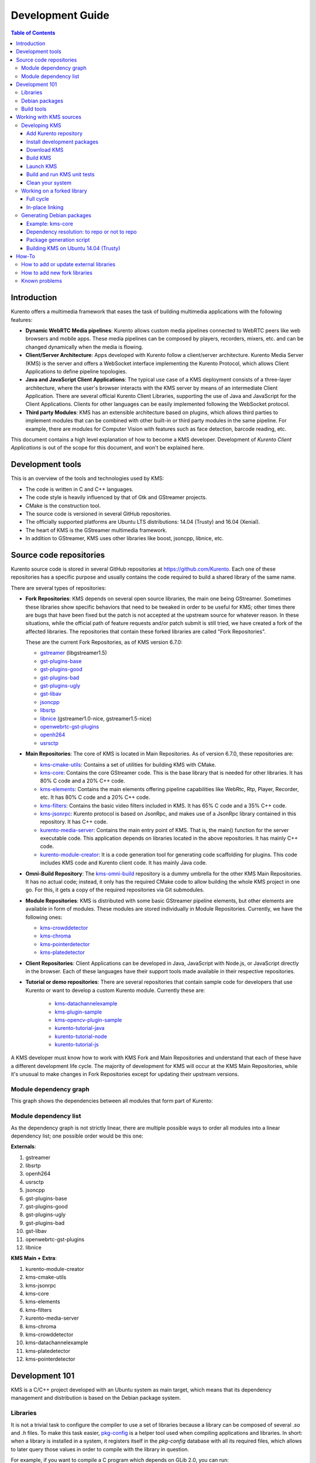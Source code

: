 =================
Development Guide
=================

.. contents:: Table of Contents



Introduction
============

Kurento offers a multimedia framework that eases the task of building multimedia applications with the following features:

- **Dynamic WebRTC Media pipelines**: Kurento allows custom media pipelines connected to WebRTC peers like web browsers and mobile apps. These media pipelines can be composed by players, recorders, mixers, etc. and can be changed dynamically when the media is flowing.

- **Client/Server Architecture**: Apps developed with Kurento follow a client/server architecture. Kurento Media Server (KMS) is the server and offers a WebSocket interface implementing the Kurento Protocol, which allows Client Applications to define pipeline topologies.

- **Java and JavaScript Client Applications**: The typical use case of a KMS deployment consists of a three-layer architecture, where the user's browser interacts with the KMS server by means of an intermediate Client Application. There are several official Kurento Client Libraries, supporting the use of Java and JavaScript for the Client Applications. Clients for other languages can be easily implemented following the WebSocket protocol.

- **Third party Modules**: KMS has an extensible architecture based on plugins, which allows third parties to implement modules that can be combined with other built-in or third party modules in the same pipeline. For example, there are modules for Computer Vision with features such as face detection, barcode reading, etc.

This document contains a high level explanation of how to become a KMS developer. Development of *Kurento Client Applications* is out of the scope for this document, and won't be explained here.



Development tools
=================

This is an overview of the tools and technologies used by KMS:

- The code is written in C and C++ languages.
- The code style is heavily influenced by that of Gtk and GStreamer projects.
- CMake is the construction tool.
- The source code is versioned in several GitHub repositories.
- The officially supported platforms are Ubuntu LTS distributions: 14.04 (Trusty) and 16.04 (Xenial).
- The heart of KMS is the GStreamer multimedia framework.
- In addition to GStreamer, KMS uses other libraries like boost, jsoncpp, libnice, etc.



Source code repositories
========================

Kurento source code is stored in several GitHub repositories at https://github.com/Kurento. Each one of these repositories has a specific purpose and usually contains the code required to build a shared library of the same name.

There are several types of repositories:

- **Fork Repositories**: KMS depends on several open source libraries, the main one being GStreamer. Sometimes these libraries show specific behaviors that need to be tweaked in order to be useful for KMS; other times there are bugs that have been fixed but the patch is not accepted at the upstream source for whatever reason. In these situations, while the official path of feature requests and/or patch submit is still tried, we have created a fork of the affected libraries. The repositories that contain these forked libraries are called "Fork Repositories".

  These are the current Fork Repositories, as of KMS version 6.7.0:

  - `gstreamer <https://github.com/Kurento/gstreamer>`_ (libgstreamer1.5)
  - `gst-plugins-base <https://github.com/Kurento/gst-plugins-base>`_
  - `gst-plugins-good <https://github.com/Kurento/gst-plugins-good>`_
  - `gst-plugins-bad <https://github.com/Kurento/gst-plugins-bad>`_
  - `gst-plugins-ugly <https://github.com/Kurento/gst-plugins-ugly>`_
  - `gst-libav <https://github.com/Kurento/gst-libav>`_
  - `jsoncpp <https://github.com/Kurento/jsoncpp>`_
  - `libsrtp <https://github.com/Kurento/libsrtp>`_
  - `libnice <https://github.com/Kurento/libnice>`_ (gstreamer1.0-nice, gstreamer1.5-nice)
  - `openwebrtc-gst-plugins <https://github.com/Kurento/openwebrtc-gst-plugins>`_
  - `openh264 <https://github.com/Kurento/openh264>`_
  - `usrsctp <https://github.com/Kurento/usrsctp>`_

- **Main Repositories**: The core of KMS is located in Main Repositories. As of version 6.7.0, these repositories are:

  - `kms-cmake-utils <https://github.com/Kurento/kms-cmake-utils>`_: Contains a set of utilities for building KMS with CMake.
  - `kms-core <https://github.com/Kurento/kms-core>`_: Contains the core GStreamer code. This is the base library that is needed for other libraries. It has 80% C code and a 20% C++ code.
  - `kms-elements <https://github.com/Kurento/kms-elements>`_: Contains the main elements offering pipeline capabilities like WebRtc, Rtp, Player, Recorder, etc. It has 80% C code and a 20% C++ code.
  - `kms-filters <https://github.com/Kurento/kms-filters>`_: Contains the basic video filters included in KMS. It has 65% C code and a 35% C++ code.
  - `kms-jsonrpc <https://github.com/Kurento/kms-jsonrpc>`_: Kurento protocol is based on JsonRpc, and makes use of a JsonRpc library contained in this repository. It has C++ code.
  - `kurento-media-server <https://github.com/Kurento/kurento-media-server>`_: Contains the main entry point of KMS. That is, the main() function for the server executable code. This application depends on libraries located in the above repositories. It has mainly C++ code.
  - `kurento-module-creator <https://github.com/Kurento/kurento-module-creator>`_: It is a code generation tool for generating code scaffolding for plugins. This code includes KMS code and Kurento client code. It has mainly Java code.

- **Omni-Build Repository**: The `kms-omni-build <https://github.com/Kurento/kms-omni-build>`_ repository is a dummy umbrella for the other KMS Main Repositories. It has no actual code; instead, it only has the required CMake code to allow building the whole KMS project in one go. For this, it gets a copy of the required repositories via Git submodules.

- **Module Repositories**: KMS is distributed with some basic GStreamer pipeline elements, but other elements are available in form of modules. These modules are stored individually in Module Repositories. Currently, we have the following ones:

  - `kms-crowddetector <https://github.com/Kurento/kms-crowddetector>`_
  - `kms-chroma <https://github.com/Kurento/kms-chroma>`_
  - `kms-pointerdetector <https://github.com/Kurento/kms-pointerdetector>`_
  - `kms-platedetector <https://github.com/Kurento/kms-platedetector>`_

- **Client Repositories**: Client Applications can be developed in Java, JavaScript with Node.js, or JavaScript directly in the browser. Each of these languages have their support tools made available in their respective repositories.

- **Tutorial or demo repositories**: There are several repositories that contain sample code for developers that use Kurento or want to develop a custom Kurento module. Currently these are:

   - `kms-datachannelexample <https://github.com/Kurento/kms-datachannelexample>`_
   - `kms-plugin-sample <https://github.com/Kurento/kms-plugin-sample>`_
   - `kms-opencv-plugin-sample <https://github.com/Kurento/kms-opencv-plugin-sample>`_
   - `kurento-tutorial-java <https://github.com/Kurento/kurento-tutorial-java>`_
   - `kurento-tutorial-node <https://github.com/Kurento/kurento-tutorial-node>`_
   - `kurento-tutorial-js <https://github.com/Kurento/kurento-tutorial-js>`_

A KMS developer must know how to work with KMS Fork and Main Repositories and understand that each of these have a different development life cycle. The majority of development for KMS will occur at the KMS Main Repositories, while it's unusual to make changes in Fork Repositories except for updating their upstream versions.



Module dependency graph
-----------------------

This graph shows the dependencies between all modules that form part of Kurento:

.. graphviz:: /images/graphs/Dependencies_All.dot
   :align: center
   :caption: All dependency relationships



.. _development-dependency-list:

Module dependency list
----------------------

As the dependency graph is not strictly linear, there are multiple possible ways to order all modules into a linear dependency list; one possible order would be this one:

**Externals**:

1. gstreamer
2. libsrtp
3. openh264
4. usrsctp
5. jsoncpp
6. gst-plugins-base
7. gst-plugins-good
8. gst-plugins-ugly
9. gst-plugins-bad
10. gst-libav
11. openwebrtc-gst-plugins
12. libnice

**KMS Main + Extra**:

1. kurento-module-creator
2. kms-cmake-utils
3. kms-jsonrpc
4. kms-core
5. kms-elements
6. kms-filters
7. kurento-media-server
8. kms-chroma
9. kms-crowddetector
10. kms-datachannelexample
11. kms-platedetector
12. kms-pointerdetector



Development 101
===============

KMS is a C/C++ project developed with an Ubuntu system as main target, which means that its dependency management and distribution is based on the Debian package system.



Libraries
---------

It is not a trivial task to configure the compiler to use a set of libraries because a library can be composed of several `.so` and `.h` files. To make this task easier, `pkg-config <https://www.freedesktop.org/wiki/Software/pkg-config>`_ is a helper tool used when compiling applications and libraries. In short: when a library is installed in a system, it registers itself in the `pkg-config` database with all its required files, which allows to later query those values in order to compile with the library in question.

For example, if you want to compile a C program which depends on GLib 2.0, you can run:

.. code-block:: bash

   gcc -o program program.c $(pkg-config --libs --cflags glib-2.0)



Debian packages
---------------

In a Debian/Ubuntu system, development libraries are distributed as Debian packages which are made available in public package repositories. When a C or C++ project is developed in these systems, it is usual to distribute it also in Debian packages. It is then possible to install them with the command `apt-get install`, which will handle automatically all the package's dependencies.

When a library is packaged, the result usually consists of several packages. These are some pointers on the most common naming conventions for packages, although they are not always strictly enforced by Debian or Ubuntu maintainers:

- **bin package**: Package containing the binary files for the library itself. Applications are linked against them during development, and they are also loaded in production. The package name starts with `lib`, followed by the name of the library.
- **dev package**: Contains files needed to link with the library during development. The package name starts with `lib` and ends with `-dev`. For example: `libboost-dev` or `libglib2.0-dev`.
- **dbg package**: Contains debug symbols to ease error debugging during development. The package name starts with `lib` and ends with `-dbg`. For example: `libboost-dbg`.
- **doc package**: Contains documentation for the library. Used in development. The package name starts with `lib` and ends with `-doc`. For example: `libboost-doc`.
- **src package**: Package containing the source code for the library. It uses the same package name as the bin version, but it is accessed with the command `apt-get source` instead of `apt-get install`.



Build tools
-----------

There are several tools for building C/C++ projects: Autotools, Make, CMake, Gradle, etc. The most prominent tool for building projects is the Makefile, and all the other tools tend to be simply wrappers around this one. KMS uses CMake, which generates native Makefiles to build and package the project. There are some IDEs that recognize CMake projects directly, such as `JetBrains CLion <https://www.jetbrains.com/clion/>`_ or `Qt Creator <https://www.qt.io/ide/>`_.

A CMake projects consists of several `CMakeLists.txt` files, which define how to compile and package native code into binaries and shared libraries. These files also contain a list of the libraries (dependencies) needed to build the code.

To specify a dependency it is necessary to know how to configure this library in the compiler. The already mentioned `pkg-config` tool is the standard de-facto for this task, so CMake comes with the ability to use `pkg-config` under the hood. There are also some libraries built with CMake that use some specific CMake-only utilities.



Working with KMS sources
========================

KMS uses CMake to build KMS Main Repositories. Fork repositories contain its own build system (typically Autotools or native Make). This depends on the preferences of the original creators of each project.

KMS Main Repositories declare libraries in CMake, assuming they are or can be installed in the system. For example, **kms-elements** depends on the following items:

- **kms-core**, a library located in a Main Repository.
- **libnice**, a library located in a Fork Repository.
- **ffmpeg**, a public library.

For this reason, **kms-core**, **ffmpeg** and **libnice** libraries have to be installed in the system before building the project **kms-elements**.

In KMS, we have developed a custom CMake command to search a library in several places. This command is called **`generic_find`** and it is located in the **kms-cmake-utils** repository.

**kms-omni-build** is an special project because it is designed to build all KMS Main Repositories from a single entry point. This repo brings the other KMS Main Repositories as Git submodules: it makes KMS development easier because if you build this project, you don't need to manually install the libraries of the other KMS Main Repositories. However, all other development and support libraries must still be installed manually.

To build KMS from sources you first have to decide on which part you want to work:

- **Main KMS development**: You want to make code changes in Main Repositories and test them in your development machine, to see how the changes affect KMS. Or maybe you want to debug KMS with GDB or analyze it with Valgrind.

- **Change a forked library**: You want to update a Fork Repository and check if all is working as expected. In this case, you have two options:

  - Change code in the current fork.
  - Synchronize the fork with a new release of forked library.

- **Generate Debian packages**: To distribute KMS is necessary to generate Debian packages from KMS Fork and Main Repositories.

As you can see, there are a lot of possibilities. In the next sections we'll explain the best way to build KMS in these different contexts.



.. _development-kms:

Developing KMS
--------------

To work directly with KMS source code, or to just build KMS from sources, the easiest way is using the module **kms-omni-build**. Just follow these steps:

- Add the Kurento repository to your system configuration.
- Install development packages: tools like Git, GCC, CMake, etc., and KMS development libraries.
- Clone **kms-omni-build**.
- Build with CMake and Make.
- Run the newly compiled KMS.
- Run KMS tests.



.. _development-repository:

Add Kurento repository
~~~~~~~~~~~~~~~~~~~~~~

These steps are pretty much the same as those explained in :ref:`installation-local`, with the only change of using a different package repository.

**First Step**. Define what version of Ubuntu is installed in your system. Open a terminal and copy **only one** of these lines:

.. code-block:: bash

   # Choose one:
   DISTRO="trusty"  # KMS for Ubuntu 14.04 (Trusty)
   DISTRO="xenial"  # KMS for Ubuntu 16.04 (Xenial)

**Second Step**. Add the Kurento repository to your system configuration. Run these two commands in the same terminal you used in the previous step:

.. code-block:: text

   sudo apt-key adv --keyserver keyserver.ubuntu.com --recv-keys 5AFA7A83

   sudo tee "/etc/apt/sources.list.d/kurento.list" >/dev/null <<EOF
   # Packages for Kurento Media Server - Pre-Release versions
   deb [arch=amd64] http://ubuntu.openvidu.io/dev $DISTRO kms6
   EOF



Install development packages
~~~~~~~~~~~~~~~~~~~~~~~~~~~~

Run:

.. code-block:: bash

   PACKAGES=(
     # Development tools
     build-essential
     gdb
     pkg-config
     cmake
     clang
     debhelper
     valgrind
     git
     wget
     maven
     default-jdk

     # System development libraries
     libboost-dev
     libboost-filesystem-dev
     libboost-log-dev
     libboost-program-options-dev
     libboost-regex-dev
     libboost-system-dev
     libboost-test-dev
     libboost-thread-dev
     libevent-dev
     libglib2.0-dev
     libglibmm-2.4-dev
     libopencv-dev
     libsigc++-2.0-dev
     libsoup2.4-dev
     libssl-dev
     libvpx-dev
     libxml2-utils
     uuid-dev

     # Kurento external libraries
     gstreamer1.5-plugins-base
     gstreamer1.5-plugins-good
     gstreamer1.5-plugins-ugly
     gstreamer1.5-plugins-bad
     gstreamer1.5-libav
     gstreamer1.5-nice
     gstreamer1.5-tools
     gstreamer1.5-x
     libgstreamer1.5-dev
     libgstreamer-plugins-base1.5-dev
     libnice-dev
     openh264-gst-plugins-bad-1.5
     openwebrtc-gst-plugins-dev
     kmsjsoncpp-dev
     ffmpeg
   )

   sudo apt-get update
   sudo apt-get install "${PACKAGES[@]}"

Optionally, install the debugging symbols if you will be using a debugger to troubleshoot bugs in KMS. Run:

.. code-block:: bash

   PACKAGES=(
     # Kurento external libraries
     gstreamer1.5-plugins-base-dbg
     gstreamer1.5-plugins-good-dbg
     gstreamer1.5-plugins-ugly-dbg
     gstreamer1.5-plugins-bad-dbg
     gstreamer1.5-libav-dbg
     libgstreamer1.5-0-dbg
     libnice-dbg
     libsrtp1-dbg
     openwebrtc-gst-plugins-dbg
     kmsjsoncpp-dbg

     # KMS main components
     kms-jsonrpc-dbg
     kms-core-dbg
     kms-elements-dbg
     kms-filters-dbg
     kurento-media-server-dbg

     # KMS extra modules
     kms-chroma-dbg
     kms-crowddetector-dbg
     kms-platedetector-dbg
     kms-pointerdetector-dbg
   )

   sudo apt-get update
   sudo apt-get install "${PACKAGES[@]}"



Download KMS
~~~~~~~~~~~~

Run:

.. code-block:: bash

   git clone https://github.com/Kurento/kms-omni-build.git \
     && cd kms-omni-build \
     && git submodule init \
     && git submodule update --recursive --remote

Optionally, change to the master branch of each submodule, if you will be developing on each one of those:

.. code-block:: bash

   REF=master
   for d in $(find . -maxdepth 1 -mindepth 1 -type d)
   do pushd $d ; git checkout "$REF" ; popd ; done

You can also set `REF` to any other branch or tag, such as `REF=6.7.0`. This will bring the code to the state it had in that version.



Build KMS
~~~~~~~~~

Run:

.. code-block:: bash

   TYPE=Debug
   mkdir build-$TYPE \
     && cd build-$TYPE \
     && cmake -DCMAKE_BUILD_TYPE=$TYPE -DCMAKE_VERBOSE_MAKEFILE=ON .. \
     && make

CMake accepts the following build types: `Debug`, `Release`, `RelWithDebInfo`. So, for a Release build, you would run `TYPE=Release` instead of `TYPE=Debug`.

**Important note**: the standard way of compiling a project with CMake is to create a `build` directory and run the `cmake` and `make` commands from there. This allows the developer to have different build folders for different purposes. However **do not use this technique** if you are trying to compile a subdirectory of **kms-omni-build**. For example, if you do this to build `kms-ombi-build/kms-core`, no more that one build folder can be present at a time in `kms-ombi-build/kms-core/build`. If you want to keep several builds of a single module, it is better to just work on a separate Git clone of that repository.

It is also possible to enable GCC's AddressSanitizer or ThreadSanitizer with these flags:

.. code-block:: text

   -DENABLE_ANALYZER_ASAN=ON  # Enable the AddressSanitizer (aka ASan) memory error detector. Implies CMAKE_BUILD_TYPE=Release.
   -DSANITIZE_ADDRESS=ON
   -DSANITIZE_THREAD=ON
   -DSANITIZE_LINK_STATIC=ON

[TODO: finish testing that these modes do actually work]



Launch KMS
~~~~~~~~~~

Run:

.. code-block:: bash

   export GST_DEBUG="3,Kurento*:4,kms*:4,rtpendpoint:4,webrtcendpoint:4"

   kurento-media-server/server/kurento-media-server \
     --modules-path=. \
     --modules-config-path=./config \
     --conf-file=./config/kurento.conf.json \
     --gst-plugin-path=.

You can set the logging level of specific categories with the option `--gst-debug`, which can be used multiple times, once for each category. Besides that, the global logging level is specified with `--gst-debug-level`. These values can also be defined in the environment variable ``GST_DEBUG`` (see :doc:`/features/logging`).

Other launch options that could be useful:

.. code-block:: text

   --logs-path, -d <Path> : Path where rotating log files will be stored
   --log-file-size, -s <Number> : Maximum file size for log files, in MB
   --number-log-files, -n <Number> : Maximum number of log files to keep

More launch options, handled by GStreamer:
https://gstreamer.freedesktop.org/data/doc/gstreamer/head/gstreamer/html/gst-running.html



Build and run KMS unit tests
~~~~~~~~~~~~~~~~~~~~~~~~~~~~

KMS uses the Check unit testing framework for C (https://libcheck.github.io/check/). To build and run all tests, change the last one of the build commands from `make` to `make check`.

To build and run one specific test, use `make <TestName>.check`. For example:

.. code-block:: bash

   make test_agnosticbin.check

If you want to analyze memory usage with Valgrind, use `make <TestName>.valgrind`. For example:

.. code-block:: bash

   make test_agnosticbin.valgrind

Each test has some amount of debug logging which will get printed; check these messages in the file `./Testing/Temporary/LastTest.log` after running a test suite. To find the starting point of each individual test in this log file, look for the words "*test start*". Example:

.. code-block:: bash

   webrtcendpoint.c:1848:test_vp8_sendrecv: test start



.. _development-clean:

Clean your system
~~~~~~~~~~~~~~~~~

To leave the system in a clean state, remove all KMS packages and related development libraries. Run this command and, for each prompted question, visualize the packages that are going to be uninstalled and press Enter if you agree. This command is used on a daily basis by the development team at Kurento with the option ``--yes`` -which makes the process automatic-, so if should be fairly safe to use. However we don't know what is the configuration of your particular system, and running in manual mode is the safest bet in order to avoid uninstalling any unexpected package.

Run:

.. code-block:: text

   PACKAGES=(
     # KMS main components + extra modules
     '^(kms|kurento).*'

     # Kurento external libraries
     ffmpeg
     '^gir1.2-gst.*1.5'
     gir1.2-nice-0.1
     '^(lib)?gstreamer.*1.5.*'
     '^lib(nice|s3-2|srtp|usrsctp).*'
     '^srtp-.*'
     '^openh264(-gst-plugins-bad-1.5)?'
     '^openwebrtc-gst-plugins.*'

     # System development libraries
     '^libboost-?(filesystem|log|program-options|regex|system|test|thread)?-dev'
     '^lib(glib2.0|glibmm-2.4|opencv|sigc++-2.0|soup2.4|ssl|tesseract|vpx)-dev'
     uuid-dev
   )

   # Run a loop over all package names and uninstall them.
   for PACKAGE in "${PACKAGES[@]}"; do
     sudo apt-get purge --auto-remove "$PACKAGE" || { echo "Skip unexisting"; }
   done



Working on a forked library
---------------------------

These are the two typical workflows used to work with fork libraries:



Full cycle
~~~~~~~~~~

This workflow has the easiest and fastest setup, however it also is the slowest one. To make a change, you would edit the code in the library, then build it, generate Debian packages, and lastly install those packages over the ones already installed in your system. It would then be possible to run KMS and see the effect of the changes in the library.

This is of course an extremely cumbersome process to follow during anything more complex than a couple of edits in the library code.



In-place linking
~~~~~~~~~~~~~~~~

The other work method consists on changing the system library path so it points to the working copy where the fork library is being modified. Typically, this involves building the fork with its specific tool (which often is Automake), changing the environment variable `LD_LIBRARY_PATH`, and running KMS with such configuration that any required shared libraries will load the modified version instead of the one installed in the system.

This allows for the fastest development cycle, however the specific instructions to do this are very project-dependent. For example, when working on the GStreamer fork, maybe you want to run GStreamer without using any of the libraries installed in the system (see https://cgit.freedesktop.org/gstreamer/gstreamer/tree/scripts/gst-uninstalled).

[TODO: Add concrete instructions for every forked library]



Generating Debian packages
--------------------------

You can create Debian packages for KMS itself and for forked libraries. We have four public repositories, containing packages generated from KMS Main Repositories and KMS Fork Repositories:

- Repositories for Ubuntu 14.04 (Trusty):

   - Release: `http://ubuntu.kurento.org trusty kms6`
   - Development: `http://ubuntu.kurento.org trusty-dev kms6`

- Repositories for Ubuntu 16.04 (Xenial):

   - Release: `http://ubuntu.kurento.org xenial kms6`
   - Development: `http://ubuntu.kurento.org xenial-dev kms6`

We also have several Continuous-Integration ("CI") jobs such that every time a patch is accepted in Git's `master` branch, a new development package of that repository is generated and uploaded to the development repositories. Packages are generated by a Python script called `compile_project.py`, which is stored in the `adm-scripts <https://github.com/Kurento/adm-scripts>`_ repository, and you can use it to generate Debian packages locally in your machine.

Versions number of Development packages are timestamped, so a developer is able to know explicitly which version of each package has been installed at any given time. On the other hand, Release packages follow the `Semantic Versioning <http://semver.org>`_ system.



Example: kms-core
~~~~~~~~~~~~~~~~~

**Optional**: Make sure the system is in a clean state: the section :ref:`development-clean` explains how to do this.

**Optional**: Add Kurento Packages Repository. The section about :ref:`Dependency resolution <development-depresolution>` explains what is the effect of adding the repo, and the section :ref:`development-repository` explains how to do this.

Install system tools and Python modules. Run:

.. code-block:: bash

   PACKAGES=(
     # Packaging tools
     build-essential
     debhelper
     curl
     fakeroot
     flex
     git
     libcommons-validator-java
     python
     python-apt
     python-debian
     python-git
     python-requests
     python-yaml
     realpath
     subversion
     wget
   )

   sudo apt-get update
   sudo apt-get install "${PACKAGES[@]}"

Download and setup packaging tools:

.. code-block:: bash

   git clone https://github.com/Kurento/adm-scripts.git
   export PATH="$PWD/adm-scripts:$PATH"

Download and build packages for the desired module:

.. code-block:: bash

   git clone https://github.com/Kurento/kms-core.git
   cd kms-core
   sudo PATH="$PWD/../adm-scripts:$PATH" PYTHONUNBUFFERED=1 \
     ../adm-scripts/kms/compile_project.py \
     --base_url https://github.com/Kurento compile

.. note::

   - `subversion` (svn) is used by `compile_project.py` due to GitHub's lack of support for the `git-archive` protocol (see https://github.com/isaacs/github/issues/554).
   - `flex` should be installed by gstreamer, but a bug in package version detection needs to get fixed.
   - `realpath` is used by `adm-scripts/kurento_check_version.sh`.



.. _development-depresolution:

Dependency resolution: to repo or not to repo
~~~~~~~~~~~~~~~~~~~~~~~~~~~~~~~~~~~~~~~~~~~~~

The script `compile_project.py` is able to resolve all dependencies for any given module. For each dependency, the following process will happen:

1. If the dependency is already available to `apt-get` from the Kurento Packages Repository, it will get downloaded and installed. This means that the dependency will not get built locally.

2. If the dependency is not available to `apt-get`, its corresponding project will be cloned from the Git repo, built, and packaged itself. This triggers a recursive call to `compile_project.py`, which in turn will try to satisfy all the dependencies corresponding to that sub-project.

It is very important to keep in mind the dependency resolution mechanism that happens in the Python script, because it can affect which packages get built in the development machine. **If the Kurento Packages Repository has been configured for `apt-get`, then all dependencies for a given module will be downloaded and installed from the repo, instead of being built**. On the other hand, if the Kurento repo has not been configured, then all dependencies will be built from source.

This can have a very big impact on the amount of modules that need to be built to satisfy the dependencies of a given project. The most prominent example is **kurento-media-server**: it basically depends on _everything_ else. If the Kurento repo is available to `apt-get`, then all of KMS libraries will be downloaded and installed. If the repo is not available, then all source code of KMS will get downloaded and built, including the whole GStreamer libraries and other forked libraries.

**Important Note**: This only applies to Ubuntu 16.04 (Xenial), for which the official package repositories already contain all required development libraries to build the whole KMS. However, for Ubuntu 14.04 (Trusty) the official repos are missing some required packages, so the Kurento Packages Repository must be configured in the system in order to build all of KMS. Refer to the following sections.



Package generation script
~~~~~~~~~~~~~~~~~~~~~~~~~

This is the full procedure followed by the `compile_project.py` script:

1. Check if all development dependencies for the given module are installed in the system. This check is done by parsing the file **`debian/control`** of the project.
2. If some dependencies are not installed, `apt-get` tries to install them.
3. For each dependency defined in the file `.build.yaml`, the script checks if it got installed during the previous step. If it wasn't, then the script checks if these dependencies can be found in the source code repository given as argument. The script then proceeds to find this dependency's real name and requirements by checking its online copy of the `debian/control` file.
4. Every dependency with source repository, as found in the previous step, is cloned and the script is run recursively with that module.
5. When all development dependencies are installed (either from package repositories or compiling from source code), the initially requested module is built, and its Debian packages are generated and installed.



Building KMS on Ubuntu 14.04 (Trusty)
~~~~~~~~~~~~~~~~~~~~~~~~~~~~~~~~~~~~~

KMS cannot be built in Trusty without adding the Kurento Packages Repository, because some of the system development libraries are required in a more recent version than the one available by default in the official Ubuntu Trusty repos. This is a non exhaustive list of those required libraries, compared with the versions available in Xenial and in the Kurento repo:

================  ===============================  ==============  ==============  ===============  =====
Name              Requirement                      In Trusty repo  In Xenial repo  In Kurento repo  Notes
================  ===============================  ==============  ==============  ===============  =====
kms-core          libglib2.0-dev (>= 2.46)         2.40            2.48            2.46             [1]
gst-plugins-base  libsoup2.4-dev (>= 2.48)         2.44            2.52            2.50
libsrtp           libssl-dev (>= 1.0.2)            1.0.1f          1.0.2g          1.0.2g
gst-plugins-bad   libde265-dev (any)               none            1.0.2           0.9
                  libx265-dev (any)                none            1.9             1.7
                  libass-dev (>= 0.10.2)           0.10.1          0.13.1          0.10.2
                  libgnutls28-dev, librtmp-dev                                                      [2]
kms-elements      libnice-dev (>= 0.1.13)          0.1.4           0.1.13          0.1.13
libnice           libgupnp-igd-1.0-dev (>= 0.2.4)  0.2.2           0.2.4           0.2.4
================  ===============================  ==============  ==============  ===============  =====

[1] It actually builds and works fine with 2.40, but the required version of GLib was first raised from 2.40 to 2.42 and later to 2.46 in commits `b10d318b` and `7f703bed`, justified as providing huge performance improvements in `mutex` and `g_object_ref`.

[2] The latter depends on 'libgnutls-dev', which conflicts with the former (only in 14.04). Solution: use 'librtmp-dev' from Kurento repo, which doesn't depend on 'libgnutls-dev'.

This list of dependencies means that it is not possible to build the whole KMS on Ubuntu Trusty, at least not without the Kurento Packages Repository already configured in the system. But as we mentioned in the previous section, the mere presence of this repo will skip building as many packages as possible if the build script is able to find them already available for install with `apt-get`.

In the case that we want to force building the whole KMS libraries and modules -*as opposed to downloading them from the repo*- the solution to this problem is to clone each module separately, and manually build them one by one, in the order given by their :ref:`development-dependency-list`.



How-To
======



How to add or update external libraries
---------------------------------------

Add or change it in these files:

- 'debian/control'.
- 'CMakeLists.txt'.



How to add new fork libraries
-----------------------------

1. Fork the repository.
2. Create a '.build.yaml' file in this repository, listing its project dependencies (if any).
3. Add dependency to 'debian/control' in the project that uses it.
4. Add dependency to 'CMakeLists.txt' in the project that uses it.



Known problems
--------------

- Sometimes the GStreamer fork doesn't compile correctly. Try again.
- Some unit tests can fail, especially if the storage server (which contains some required input files) is having connectivity issues. If tests fail, packages are not generated. To skip tests, edit the file 'debian/rules' and change `-DGENERATE_TESTS=TRUE` to `-DGENERATE_TESTS=FALSE -DDISABLE_TESTS=TRUE`.
